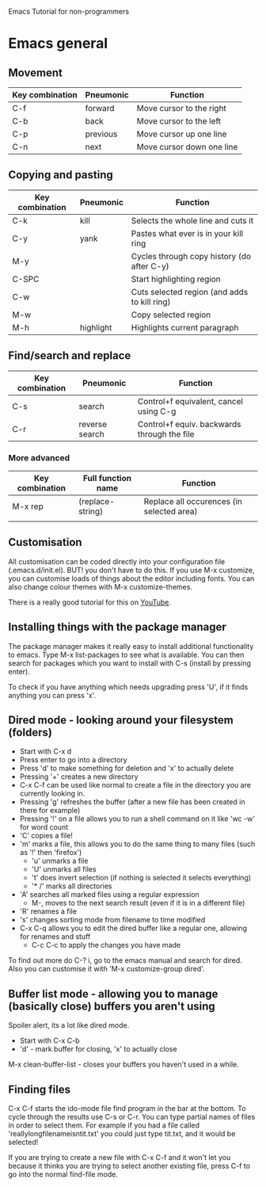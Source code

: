 Emacs Tutorial for non-programmers

* Emacs general
** Movement
|-----------------+-----------+---------------------------|
| Key combination | Pneumonic | Function                  |
|-----------------+-----------+---------------------------|
| C-f             | forward   | Move cursor to the right  |
| C-b             | back      | Move cursor to the left   |
| C-p             | previous  | Move cursor up one line   |
| C-n             | next      | Move cursor down one line |
|-----------------+-----------+---------------------------|
** Copying and pasting

|-----------------+-----------+----------------------------------------------|
| Key combination | Pneumonic | Function                                     |
|-----------------+-----------+----------------------------------------------|
| C-k             | kill      | Selects the whole line and cuts it           |
| C-y             | yank      | Pastes what ever is in your kill ring        |
| M-y             |           | Cycles through copy history (do after C-y)   |
| C-SPC           |           | Start highlighting region                    |
| C-w             |           | Cuts selected region (and adds to kill ring) |
| M-w             |           | Copy selected region                         |
| M-h             | highlight | Highlights current paragraph                 |
|-----------------+-----------+----------------------------------------------|

** Find/search and replace
|-----------------+----------------+---------------------------------------------|
| Key combination | Pneumonic      | Function                                    |
|-----------------+----------------+---------------------------------------------|
| C-s             | search         | Control+f equivalent, cancel using C-g      |
| C-r             | reverse search | Control+f equiv. backwards through the file |
|-----------------+----------------+---------------------------------------------|

*** More advanced
|-----------------+--------------------+-------------------------------------------|
| Key combination | Full function name | Function                                  |
|-----------------+--------------------+-------------------------------------------|
| M-x rep         | (replace-string)   | Replace all occurences (in selected area) |
|                 |                    |                                           |
|-----------------+--------------------+-------------------------------------------|
** Customisation 
All customisation can be coded directly into your configuration file (.emacs.d/init.el). 
BUT! you don't have to do this. If you use M-x customize, you can customise loads of things about the editor including fonts. You can also change colour themes with M-x customize-themes.

There is a really good tutorial for this on [[https://www.youtube.com/watch?v=mMcc0IF1hV0&list=PLxj9UAX4Em-IiOfvF2Qs742LxEK4owSkr][YouTube]].

** Installing things with the package manager
The package manager makes it really easy to install additional functionality to emacs. Type M-x list-packages to see what is available. You can then search for packages which you want to install with C-s (install by pressing enter).

To check if you have anything which needs upgrading press 'U', if it finds anything you can press 'x'.


** Dired mode - looking around your filesystem (folders)
+ Start with C-x d
+ Press enter to go into a directory
+ Press 'd' to make something for deletion and 'x' to actually delete
+ Pressing '+' creates a new directory
+ C-x C-f can be used like normal to create a file in the directory you are currently looking in.
+ Pressing 'g' refreshes the buffer (after a new file has been created in there for example)
+ Pressing '!' on a file allows you to run a shell command on it like 'wc -w' for word count
+ 'C' copies a file!
+ 'm' marks a file, this allows you to do the same thing to many files (such as '!' then 'firefox')
  + 'u' unmarks a file
  + 'U' unmarks all files
  + 't' does invert selection (if nothing is selected it selects everything)
  + '* /' marks all directories
+ 'A' searches all marked files using a regular expression
  + M-, moves to the next search result (even if it is in a different file)
+ 'R' renames a file
+ 's' changes sorting mode from filename to time modified
+ C-x C-q allows you to edit the dired buffer like a regular one, allowing for renames and stuff
  + C-c C-c to apply the changes you have made

To find out more do C-? i, go to the emacs manual and search for dired. 
Also you can customise it with 'M-x customize-group dired'.
** Buffer list mode - allowing you to manage (basically close) buffers you aren't using
Spoiler alert, its a lot like dired mode.
- Start with C-x C-b
- 'd' - mark buffer for closing, 'x' to actually close

M-x clean-buffer-list - closes your buffers you haven't used in a while.
** Finding files
C-x C-f starts the ido-mode file find program in the bar at the bottom. To cycle through the results use C-s or C-r. You can type partial names of files in order to select them. For example if you had a file called 'reallylongfilenameisntit.txt' you could just type tit.txt, and it would be selected!

If you are trying to create a new file with C-x C-f and it won't let you because it thinks you are trying to select another existing file, press C-f to go into the normal find-file mode.

